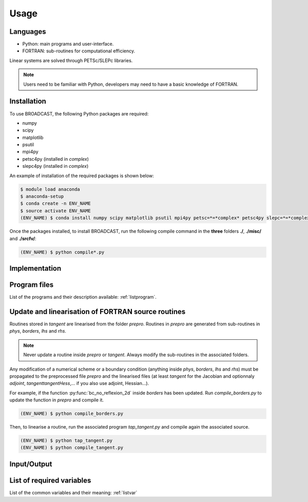 Usage
=====

Languages
---------

* Python: main programs and user-interface.
* FORTRAN: sub-routines for computational efficiency.

Linear systems are solved through PETSc/SLEPc libraries.

.. note::

   Users need to be familiar with Python, developers may need to have a basic knowledge of FORTRAN.


.. _installation:

Installation
------------

To use BROADCAST, the following Python packages are required:

* numpy
* scipy
* matplotlib
* psutil
* mpi4py
* petsc4py (installed in *complex*)
* slepc4py (installed in *complex*)

An example of installation of the required packages is shown below:

.. code-block:: console

   $ module load anaconda
   $ anaconda-setup
   $ conda create -n ENV_NAME
   $ source activate ENV_NAME
   (ENV_NAME) $ conda install numpy scipy matplotlib psutil mpi4py petsc=*=*complex* petsc4py slepc=*=*complex* slepc4py

Once the packages installed, to install BROADCAST, run the following compile command in the **three** folders **./**, **./misc/** and **./srcfv/**:

.. code-block:: console

   (ENV_NAME) $ python compile*.py

Implementation
--------------

.. figure:: org1.png
   :scale: 90%
   :align: center
   :alt: organisation of the code

.. figure:: org2.png
   :scale: 90%
   :align: center
   :alt: organisation of the code


Program files
--------------

List of the programs and their description available: :ref:`listprogram`.


Update and linearisation of FORTRAN source routines
----------

Routines stored in *tangent* are linearised from the folder *prepro*. Routines in *prepro* are generated from sub-routines in *phys*, *borders*, *lhs* and *rhs*.

.. note::
   
   Never update a routine inside *prepro* or *tangent*. Always modify the sub-routines in the associated folders.


Any modification of a numerical scheme or a boundary condition (anything inside *phys*, *borders*, *lhs* and *rhs*) must be propagated to the preprocessed file *prepro* and the linearised files (at least *tangent* for the Jacobian and optionnaly *adjoint*, *tangenttangentHess*,... if you also use adjoint, Hessian...). 

For example, if the function :py:func:`bc_no_reflexion_2d` inside *borders* has been updated. Run *compile_borders.py* to update the function in *prepro* and compile it.

.. code-block:: console

   (ENV_NAME) $ python compile_borders.py

Then, to linearise a routine, run the associated program *tap_tangent.py* and compile again the associated source.

.. code-block:: console

   (ENV_NAME) $ python tap_tangent.py
   (ENV_NAME) $ python compile_tangent.py


Input/Output
--------------




List of required variables
--------------

List of the common variables and their meaning: :ref:`listvar`





